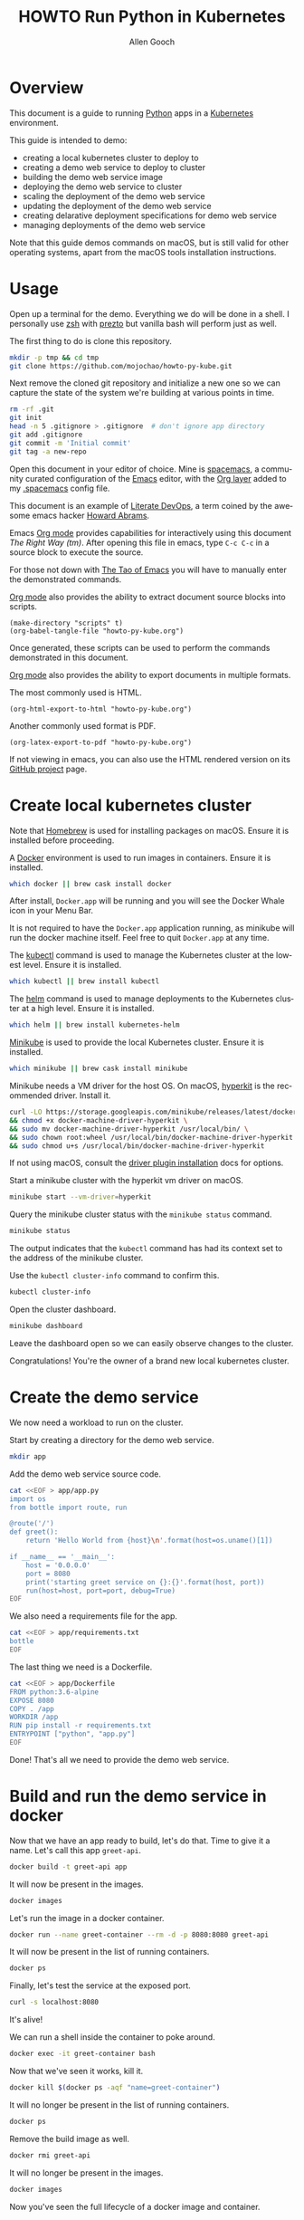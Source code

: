 #+TITLE: HOWTO Run Python in Kubernetes
#+AUTHOR: Allen Gooch
#+EMAIL: allen.gooch@gmail.com
#+EXPORT_SELECT_TAGS: export
#+EXPORT_EXCLUDE_TAGS: noexport
#+LANGUAGE: en
#+STARTUP: overview

* Overview
  
 This document is a guide to running [[https://www.python.org/][Python]] apps in a [[https://kubernetes.io/][Kubernetes]] environment.

 This guide is intended to demo:
 - creating a local kubernetes cluster to deploy to
 - creating a demo web service to deploy to cluster
 - building the demo web service image
 - deploying the demo web service to cluster
 - scaling the deployment of the demo web service
 - updating the deployment of the demo web service
 - creating delarative deployment specifications for demo web service
 - managing deployments of the demo web service

 Note that this guide demos commands on macOS, but is still valid for other 
 operating systems, apart from the macOS tools installation instructions.

* Usage

 Open up a terminal for the demo.  Everything we do will be done in a shell.
 I personally use [[http://www.zsh.org/][zsh]] with [[https://github.com/sorin-ionescu/prezto][prezto]] but vanilla bash will perform just as well.

 The first thing to do is clone this repository.

#+NAME: clone_repo
#+BEGIN_SRC sh
mkdir -p tmp && cd tmp
git clone https://github.com/mojochao/howto-py-kube.git
#+END_SRC

 Next remove the cloned git repository and initialize a new one so we can
 capture the state of the system we're building at various points in time.

#+NAME: init_repo
#+BEGIN_SRC sh :tangle scripts/init_demo_repo.sh
rm -rf .git
git init
head -n 5 .gitignore > .gitignore  # don't ignore app directory
git add .gitignore
git commit -m 'Initial commit'
git tag -a new-repo 
#+END_SRC

 Open this document in your editor of choice.  Mine is [[http://spacemacs.org/][spacemacs]], a community
 curated configuration of the [[https://www.gnu.org/software/emacs/][Emacs]] editor, with the [[http://spacemacs.org/layers/+emacs/org/README.html][Org layer]] added to my
 [[https://github.com/mojochao/dotfiles/blob/master/src/.spacemacs][.spacemacs]] config file. 

 This document is an example of [[http://howardism.org/Technical/Emacs/literate-devops.html][Literate DevOps]], a term coined by the awesome 
 emacs hacker [[http://www.howardism.org/][Howard Abrams]]. 

 Emacs [[https://orgmode.org][Org mode]] provides capabilities for interactively using this document 
 /The Right Way (tm)/.  After opening this file in emacs, type =C-c C-c= in a 
 source block to execute the source.

 For those not down with [[http://www.howardism.org/Technical/Emacs/tao-of-emacs.html][The Tao of Emacs]] you will have to manually enter the 
 demonstrated commands.

 [[https://orgmode.org][Org mode]] also provides the ability to extract document source blocks into 
 scripts.

#+NAME: export_scripts
#+BEGIN_SRC elisp :results output
(make-directory "scripts" t)
(org-babel-tangle-file "howto-py-kube.org")
#+END_SRC

 Once generated, these scripts can be used to perform the commands demonstrated
 in this document.

 [[https://orgmode.org][Org mode]] also provides the ability to export documents in multiple formats.

 The most commonly used is HTML.

#+NAME: export_html
#+BEGIN_SRC elisp
(org-html-export-to-html "howto-py-kube.org")
#+END_SRC

 Another commonly used format is PDF.

#+NAME: export_pdf
#+BEGIN_SRC elisp
(org-latex-export-to-pdf "howto-py-kube.org")
#+END_SRC

 If not viewing in emacs, you can also use the HTML rendered version on its 
 [[https://github.com/mojochao/howto-py-kube][GitHub project]] page. 

* Create local kubernetes cluster
  
 Note that [[https://brew.sh/][Homebrew]] is used for installing packages on macOS.  Ensure it is
 installed before proceeding.

 A [[https://www.docker.com/docker][Docker]] environment is used to run images in containers. Ensure it is 
 installed.  

#+BEGIN_SRC sh :tangle scripts/create_kubes_macos.sh
which docker || brew cask install docker
#+END_SRC

 After install, =Docker.app= will be running and you will see the Docker Whale 
 icon in your Menu Bar.
  
 It is not required to have the =Docker.app= application running, as minikube
 will run the docker machine itself.  Feel free to quit =Docker.app= at any 
 time.

 The [[https://kubernetes.io/docs/reference/kubectl/overview][kubectl]] command is used to manage the Kubernetes cluster at the lowest
 level.  Ensure it is installed.

#+BEGIN_SRC sh :tangle scripts/create_kubes_macos.sh
which kubectl || brew install kubectl
#+END_SRC

 The [[https://docs.helm.sh/helm][helm]] command is used to manage deployments to the Kubernetes cluster at a
 high level.  Ensure it is installed.

#+BEGIN_SRC sh :tangle scripts/create_kubes_macos.sh
which helm || brew install kubernetes-helm
#+END_SRC

 [[https://kubernetes.io/docs/getting-started-guides/minikube/][Minikube]] is used to provide the local Kubernetes cluster.  Ensure it is 
 installed.

#+BEGIN_SRC sh :tangle scripts/create_kubes_macos.sh
which minikube || brew cask install minikube
#+END_SRC

 Minikube needs a VM driver for the host OS.  On macOS, [[https://github.com/kubernetes/minikube/blob/master/docs/drivers.md#hyperkit-driver][hyperkit]] is the 
 recommended driver.  Install it.

#+BEGIN_SRC sh :tangle scripts/create_kubes_macos.sh
curl -LO https://storage.googleapis.com/minikube/releases/latest/docker-machine-driver-hyperkit \
&& chmod +x docker-machine-driver-hyperkit \
&& sudo mv docker-machine-driver-hyperkit /usr/local/bin/ \
&& sudo chown root:wheel /usr/local/bin/docker-machine-driver-hyperkit \
&& sudo chmod u+s /usr/local/bin/docker-machine-driver-hyperkit
#+END_SRC

 If not using macOS, consult the [[https://github.com/kubernetes/minikube/blob/master/docs/drivers.md][driver plugin installation]] docs for options.

 Start a minikube cluster with the hyperkit vm driver on macOS.

#+BEGIN_SRC sh :tangle scripts/create_kubes_macos.sh
minikube start --vm-driver=hyperkit
#+END_SRC

 Query the minikube cluster status with the =minikube status= command.

#+BEGIN_SRC sh :tangle scripts/create_kubes_macos.sh
minikube status
#+END_SRC

 The output indicates that the =kubectl= command has had its context set to the
 address of the minikube cluster.

 Use the =kubectl cluster-info= command to confirm this.

#+BEGIN_SRC sh :tangle scripts/create_kubes_macos.sh
kubectl cluster-info
#+END_SRC

 Open the cluster dashboard.

#+BEGIN_SRC sh
minikube dashboard
#+END_SRC

 Leave the dashboard open so we can easily observe changes to the cluster.

 Congratulations!  You're the owner of a brand new local kubernetes cluster.

* Create the demo service

 We now need a workload to run on the cluster.

 Start by creating a directory for the demo web service.

#+BEGIN_SRC sh :tangle scripts/create_app.sh 
mkdir app
#+END_SRC

 Add the demo web service source code.

#+BEGIN_SRC sh :tangle scripts/create_app.sh 
cat <<EOF > app/app.py
import os
from bottle import route, run

@route('/')
def greet():
    return 'Hello World from {host}\n'.format(host=os.uname()[1])

if __name__ == '__main__':
    host = '0.0.0.0'
    port = 8080
    print('starting greet service on {}:{}'.format(host, port))
    run(host=host, port=port, debug=True)
EOF
#+END_SRC

 We also need a requirements file for the app.

#+BEGIN_SRC sh :tangle scripts/create_app.sh
cat <<EOF > app/requirements.txt
bottle
EOF
#+END_SRC

 The last thing we need is a Dockerfile.

#+BEGIN_SRC sh :tangle scripts/create_app.sh 
cat <<EOF > app/Dockerfile
FROM python:3.6-alpine
EXPOSE 8080
COPY . /app
WORKDIR /app
RUN pip install -r requirements.txt
ENTRYPOINT ["python", "app.py"]
EOF
#+END_SRC

 Done!  That's all we need to provide the demo web service.

* Build and run the demo service in docker
  
 Now that we have an app ready to build, let's do that.  Time to give it a name.
 Let's call this app =greet-api=.

#+BEGIN_SRC sh
docker build -t greet-api app
#+END_SRC

 It will now be present in the images.

#+BEGIN_SRC sh
docker images
#+END_SRC

 Let's run the image in a docker container.

#+BEGIN_SRC sh
docker run --name greet-container --rm -d -p 8080:8080 greet-api
#+END_SRC

 It will now be present in the list of running containers.

#+BEGIN_SRC sh
docker ps
#+END_SRC

 Finally, let's test the service at the exposed port.

#+BEGIN_SRC sh
curl -s localhost:8080
#+END_SRC

 It's alive!  

 We can run a shell inside the container to poke around.

#+BEGIN_SRC sh
docker exec -it greet-container bash
#+END_SRC

 Now that we've seen it works, kill it.

#+BEGIN_SRC sh
docker kill $(docker ps -aqf "name=greet-container")
#+END_SRC

 It will no longer be present in the list of running containers.

#+BEGIN_SRC sh
docker ps
#+END_SRC

 Remove the build image as well.

#+BEGIN_SRC sh
docker rmi greet-api
#+END_SRC

 It will no longer be present in the images.

#+BEGIN_SRC sh
docker images
#+END_SRC

 Now you've seen the full lifecycle of a docker image and container.

* Build and run the demo service in minikube
 
 Building for minikube means setting the docker engine to the one running inside
 the cluster.

 When you wish docker to use the minikube docker env, you can do this in a shell
 session.

#+BEGIN_SRC sh
eval $(minikube docker-env)
#+END_SRC

 When you no longer wish docker to use the minikube docker env, you can do 
 the same passing the =-u= option for uninstall.

#+BEGIN_SRC sh
eval $(minikube docker-env -u)
#+END_SRC

 Note that all =docker= commands below will demonstrate setting the minikube
 docker environment, as each source block is effectively a different shell
 session.  In practice, you would probably only do it at the beginning of your
 shell session.

 Now that we know how to configure docker to use minikube, we can buld our app
 image for the cluster.  This time let's build it with the =v1= tag.

#+BEGIN_SRC sh
eval $(minikube docker-env) && docker build -t greet-api:v1 app
#+END_SRC

 Let's run the image in the cluster.
 
#+BEGIN_SRC sh
kubectl run greet --image=greet-api:v1 --port=8080 --generator=run/v1
#+END_SRC

 The =--image= argument specifies the container image we want to run, and the
 =--port= option tells Kubernetes that our app is listening on port 8080.

 The =--generator= option is something that we will not typically use, as we
 will typically provide specs describing the Kubernetes resources we are using.
 This is just a shortcut for getting a workload running quickly.

 If you now look at your dashboard you will see a [[https://kubernetes.io/docs/concepts/workloads/controllers/replicationcontroller/][replication controller]] and a
 [[https://kubernetes.io/docs/concepts/workloads/pods/pod/][pod]] resource created.

 The created pod is not directly accessible to the outside world.  To enable 
 that we need to expose it as a load balanced service.

#+BEGIN_SRC sh
kubectl expose rc greet --type=LoadBalancer --name greet-http
#+END_SRC 

 If you look again at your dashboard you will see a [[https://kubernetes.io/docs/concepts/services-networking/service/][service]] resource created.

 Now we should be able to access it once we get its external IP address.

#+BEGIN_SRC sh
kubectl get svc 
#+END_SRC

 In a non-minikube cluster, the external IP address of the =greet-http= service
 would be displayed once established.  Notice that it says =<pending>=.  

 Since minikube is a single host, it doesn’t support LoadBalancer services, so
 the service will never get an external IP.  We can still access the service 
 through its external port, but we need to ask minikube for it.

#+BEGIN_SRC sh
minikube service greet-http --url
#+END_SRC

 Finally, let's test the service at the exposed port.

#+BEGIN_SRC sh
curl -s $(minikube service greet-http --url)
#+END_SRC

 It's alive!  

* Scale the demo service

* Update the demo service

* Describe demo service deployments

* Manage demo service deployments
* Clean up
 
 We should clean up after ourselves.

#+NAME: clean_repo
#+BEGIN_SRC sh :tangle scripts/clean_repo.sh
rm -rf app scripts
rm -f *.html *.pdf *.tex
#+END_SRC

 And with that, we're done.  I hope you learned something.  I know I did.


